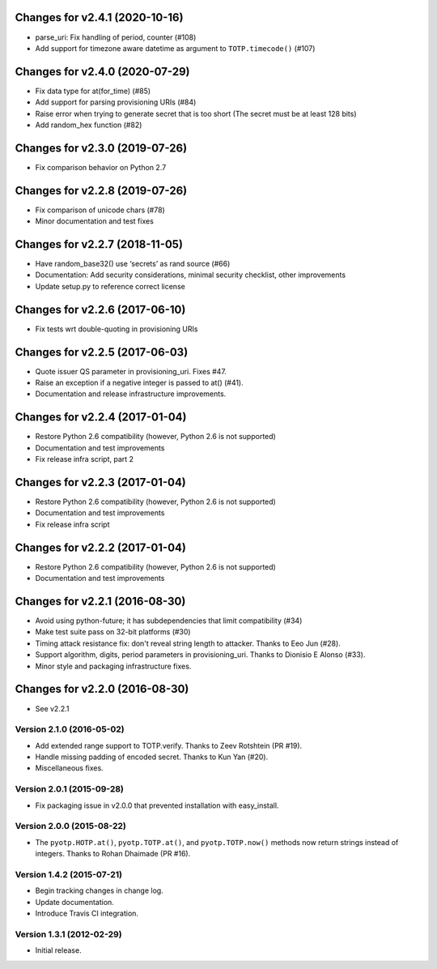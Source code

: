 Changes for v2.4.1 (2020-10-16)
===============================

-  parse_uri: Fix handling of period, counter (#108)

-  Add support for timezone aware datetime as argument to
   ``TOTP.timecode()`` (#107)

Changes for v2.4.0 (2020-07-29)
===============================

-  Fix data type for at(for_time) (#85)

-  Add support for parsing provisioning URIs (#84)

-  Raise error when trying to generate secret that is too short (The
   secret must be at least 128 bits)

-  Add random_hex function (#82)

Changes for v2.3.0 (2019-07-26)
===============================

-  Fix comparison behavior on Python 2.7

Changes for v2.2.8 (2019-07-26)
===============================

-  Fix comparison of unicode chars (#78)

-  Minor documentation and test fixes

Changes for v2.2.7 (2018-11-05)
===============================

-  Have random_base32() use ‘secrets’ as rand source (#66)

-  Documentation: Add security considerations, minimal security
   checklist, other improvements

-  Update setup.py to reference correct license

Changes for v2.2.6 (2017-06-10)
===============================

-  Fix tests wrt double-quoting in provisioning URIs

Changes for v2.2.5 (2017-06-03)
===============================

-  Quote issuer QS parameter in provisioning\_uri. Fixes #47.

-  Raise an exception if a negative integer is passed to at() (#41).

-  Documentation and release infrastructure improvements.

Changes for v2.2.4 (2017-01-04)
===============================

-  Restore Python 2.6 compatibility (however, Python 2.6 is not
   supported)

-  Documentation and test improvements

-  Fix release infra script, part 2

Changes for v2.2.3 (2017-01-04)
===============================

-  Restore Python 2.6 compatibility (however, Python 2.6 is not
   supported)

-  Documentation and test improvements

-  Fix release infra script

Changes for v2.2.2 (2017-01-04)
===============================

-  Restore Python 2.6 compatibility (however, Python 2.6 is not
   supported)

-  Documentation and test improvements

Changes for v2.2.1 (2016-08-30)
===============================

-  Avoid using python-future; it has subdependencies that limit
   compatibility (#34)
-  Make test suite pass on 32-bit platforms (#30)
-  Timing attack resistance fix: don't reveal string length to attacker.
   Thanks to Eeo Jun (#28).
-  Support algorithm, digits, period parameters in provisioning\_uri.
   Thanks to Dionisio E Alonso (#33).
-  Minor style and packaging infrastructure fixes.

Changes for v2.2.0 (2016-08-30)
===============================

-  See v2.2.1

Version 2.1.0 (2016-05-02)
--------------------------
- Add extended range support to TOTP.verify. Thanks to Zeev Rotshtein (PR #19).
- Handle missing padding of encoded secret. Thanks to Kun Yan (#20).
- Miscellaneous fixes.

Version 2.0.1 (2015-09-28)
--------------------------
- Fix packaging issue in v2.0.0 that prevented installation with easy_install.

Version 2.0.0 (2015-08-22)
--------------------------
- The ``pyotp.HOTP.at()``, ``pyotp.TOTP.at()``, and
  ``pyotp.TOTP.now()`` methods now return strings instead of
  integers. Thanks to Rohan Dhaimade (PR #16).

Version 1.4.2 (2015-07-21)
--------------------------
- Begin tracking changes in change log.
- Update documentation.
- Introduce Travis CI integration.

Version 1.3.1 (2012-02-29)
--------------------------
- Initial release.
